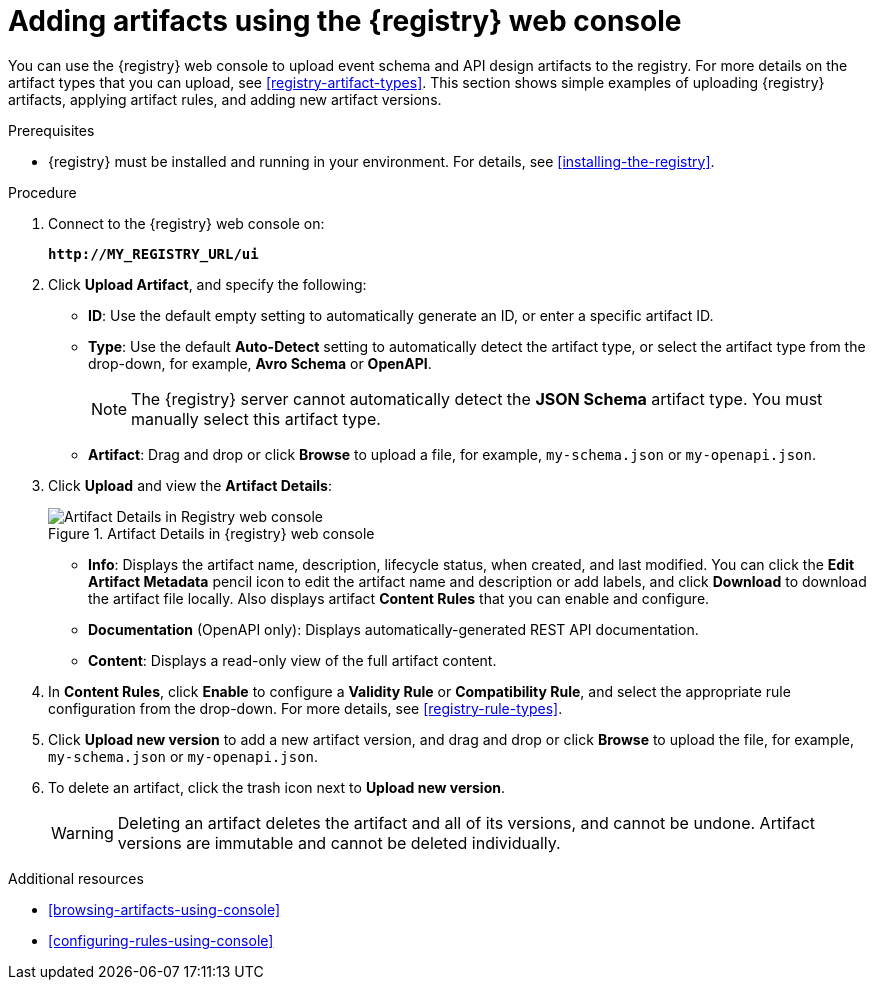 // Metadata created by nebel
// ParentAssemblies: assemblies/getting-started/as_managing-registry-artifacts.adoc

[id="adding-artifacts-using-console"]
= Adding artifacts using the {registry} web console

You can use the {registry} web console to upload event schema and API design artifacts to the registry. For more details on the artifact types that you can upload, see xref:registry-artifact-types[]. This section shows simple examples of uploading {registry} artifacts, applying artifact rules, and adding new artifact versions.  

.Prerequisites

* {registry} must be installed and running in your environment. For details, see xref:installing-the-registry[].

.Procedure

. Connect to the {registry} web console on: 
+
`*\http://MY_REGISTRY_URL/ui*`

. Click *Upload Artifact*, and specify the following:
** *ID*: Use the default empty setting to automatically generate an ID, or enter a specific artifact ID.
** *Type*: Use the default *Auto-Detect* setting to automatically detect the artifact type, or select the artifact type from the drop-down, for example, *Avro Schema* or *OpenAPI*. 
+
NOTE:  The {registry} server cannot automatically detect the *JSON Schema* artifact type. You must manually select this artifact type.
** *Artifact*: Drag and drop or click *Browse* to upload a file, for example, `my-schema.json` or `my-openapi.json`.

. Click *Upload* and view the *Artifact Details*:
+
.Artifact Details in {registry} web console
image::images/getting-started/registry-web-console-artifact.png[Artifact Details in Registry web console]
+
** *Info*: Displays the artifact name, description, lifecycle status, when created, and last modified. You can click the *Edit Artifact Metadata* pencil icon to edit the artifact name and description or add labels, and click *Download* to download the artifact file locally. Also displays artifact *Content Rules* that you can enable and configure.
** *Documentation* (OpenAPI only): Displays automatically-generated REST API documentation.
** *Content*: Displays a read-only view of the full artifact content. 

. In *Content Rules*, click *Enable* to configure a *Validity Rule* or *Compatibility Rule*, and select the appropriate rule configuration from the drop-down. For more details, see xref:registry-rule-types[].

. Click *Upload new version* to add a new artifact version, and drag and drop or click *Browse* to upload the file, for example, `my-schema.json` or `my-openapi.json`. 

. To delete an artifact, click the trash icon next to *Upload new version*. 
+
WARNING: Deleting an artifact deletes the artifact and all of its versions, and cannot be undone. Artifact versions are immutable and cannot be deleted individually.   

.Additional resources
* xref:browsing-artifacts-using-console[]
* xref:configuring-rules-using-console[]
